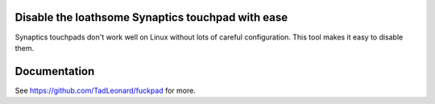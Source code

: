 Disable the loathsome Synaptics touchpad with ease
==================================================
Synaptics touchpads don't work well on Linux without lots of
careful configuration. This tool makes it easy to disable them.

Documentation
=============
See https://github.com/TadLeonard/fuckpad for more.

